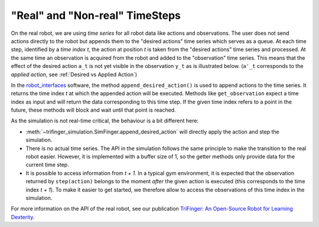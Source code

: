 ********************************
"Real" and "Non-real" TimeSteps
********************************

On the real robot, we are using *time series* for all robot data like actions
and observations.  The user does not send actions directly to the robot but
appends them to the "desired actions" time series which serves as a queue. 
At each time step, identified by a *time index t*, the action at position *t* is
taken from the "desired actions" time series and processed.  At the same time an
observation is acquired from the robot and added to the "observation" time
series.  This means that the effect of the desired action ``a_t`` is not yet
visible in the observation ``y_t`` as is illustrated below.  (``a'_t``
corresponds to the *applied action*, see :ref:`Desired vs Applied Action`)

.. image:: ../images/applied_action_dependency.png
   :width: 80%
   :align: center


In the `robot_interfaces`_ software, the method
``append_desired_action()`` is used to
append actions to the time series.  It returns the time index *t* at which the
appended action will be executed.  Methods like
``get_observation`` expect a time index as
input and will return the data corresponding to this time step.  If the given
time index refers to a point in the future, these methods will block and wait
until that point is reached.

As the simulation is not real-time critical, the behaviour is a bit different
here:

- :meth:`~trifinger_simulation.SimFinger.append_desired_action` will directly
  apply the action and step the simulation.
- There is no actual time series.  The API in the simulation
  follows the same principle to make the transition to the real robot easier.
  However, it is implemented with a buffer size of 1, so the getter methods only
  provide data for the current time step.
- It is possible to access information from *t + 1*.  In a typical gym
  environment, it is expected that the observation returned by ``step(action)``
  belongs to the moment *after* the given action is executed (this corresponds
  to the time index *t + 1*).  To make it easier to get started, we therefore
  allow to access the observations of this time index in the simulation.

For more information on the API of the real robot, see our publication `TriFinger: An Open-Source
Robot for Learning Dexterity <https://arxiv.org/abs/2008.03596>`_.

.. _`robot_interfaces`: https://github.com/open-dynamic-robot-initiative/robot_interfaces/blob/master/include/robot_interfaces/